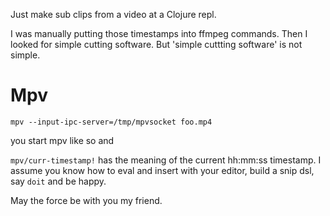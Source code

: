 Just make sub clips from a video at a Clojure repl.

I was manually putting those timestamps into ffmpeg commands.
Then I looked for simple cutting software. But 'simple cuttting software' is not simple.

* Mpv

#+begin_src shell
  mpv --input-ipc-server=/tmp/mpvsocket foo.mp4
#+end_src

you start mpv like so and

=mpv/curr-timestamp!= has the meaning of the current hh:mm:ss timestamp.
I assume you know how to eval and insert with your editor, build a snip dsl, say =doit= and be happy.

May the force be with you my friend.
